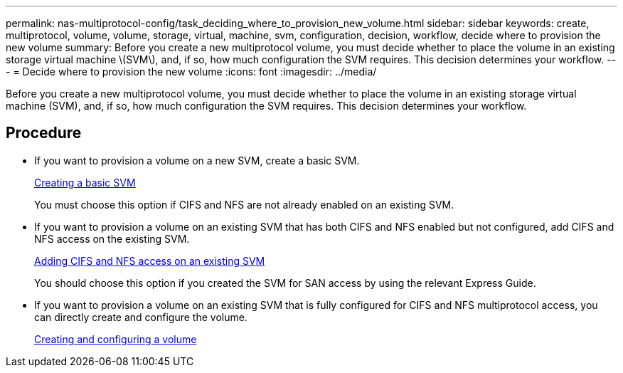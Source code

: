 ---
permalink: nas-multiprotocol-config/task_deciding_where_to_provision_new_volume.html
sidebar: sidebar
keywords: create, multiprotocol, volume, volume, storage, virtual, machine, svm, configuration, decision, workflow, decide where to provision the new volume
summary: Before you create a new multiprotocol volume, you must decide whether to place the volume in an existing storage virtual machine \(SVM\), and, if so, how much configuration the SVM requires. This decision determines your workflow.
---
= Decide where to provision the new volume
:icons: font
:imagesdir: ../media/

[.lead]
Before you create a new multiprotocol volume, you must decide whether to place the volume in an existing storage virtual machine (SVM), and, if so, how much configuration the SVM requires. This decision determines your workflow.

== Procedure

* If you want to provision a volume on a new SVM, create a basic SVM.
+
link:task_creating_new_svm.md#[Creating a basic SVM]
+
You must choose this option if CIFS and NFS are not already enabled on an existing SVM.

* If you want to provision a volume on an existing SVM that has both CIFS and NFS enabled but not configured, add CIFS and NFS access on the existing SVM.
+
link:concept_adding_nas_access_to_existing_svm.md#[Adding CIFS and NFS access on an existing SVM]
+
You should choose this option if you created the SVM for SAN access by using the relevant Express Guide.

* If you want to provision a volume on an existing SVM that is fully configured for CIFS and NFS multiprotocol access, you can directly create and configure the volume.
+
link:task_creating_configuring_volume.md#[Creating and configuring a volume]
